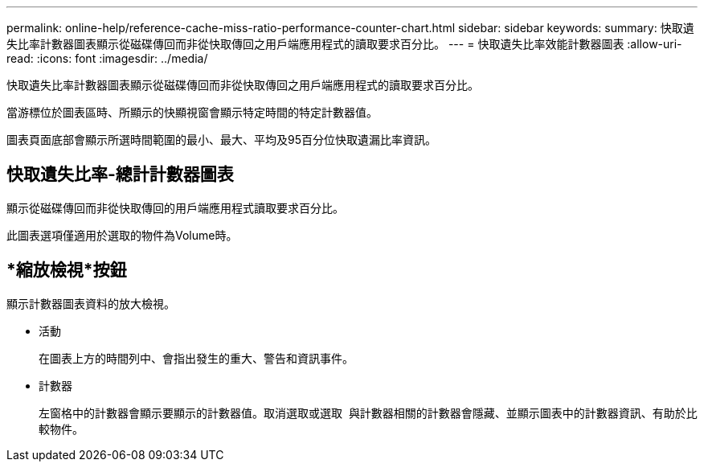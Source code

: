 ---
permalink: online-help/reference-cache-miss-ratio-performance-counter-chart.html 
sidebar: sidebar 
keywords:  
summary: 快取遺失比率計數器圖表顯示從磁碟傳回而非從快取傳回之用戶端應用程式的讀取要求百分比。 
---
= 快取遺失比率效能計數器圖表
:allow-uri-read: 
:icons: font
:imagesdir: ../media/


[role="lead"]
快取遺失比率計數器圖表顯示從磁碟傳回而非從快取傳回之用戶端應用程式的讀取要求百分比。

當游標位於圖表區時、所顯示的快顯視窗會顯示特定時間的特定計數器值。

圖表頁面底部會顯示所選時間範圍的最小、最大、平均及95百分位快取遺漏比率資訊。



== 快取遺失比率-總計計數器圖表

顯示從磁碟傳回而非從快取傳回的用戶端應用程式讀取要求百分比。

此圖表選項僅適用於選取的物件為Volume時。



== *縮放檢視*按鈕

顯示計數器圖表資料的放大檢視。

* 活動
+
在圖表上方的時間列中、會指出發生的重大、警告和資訊事件。

* 計數器
+
左窗格中的計數器會顯示要顯示的計數器值。取消選取或選取 image:../media/eye-icon.gif[""] 與計數器相關的計數器會隱藏、並顯示圖表中的計數器資訊、有助於比較物件。


